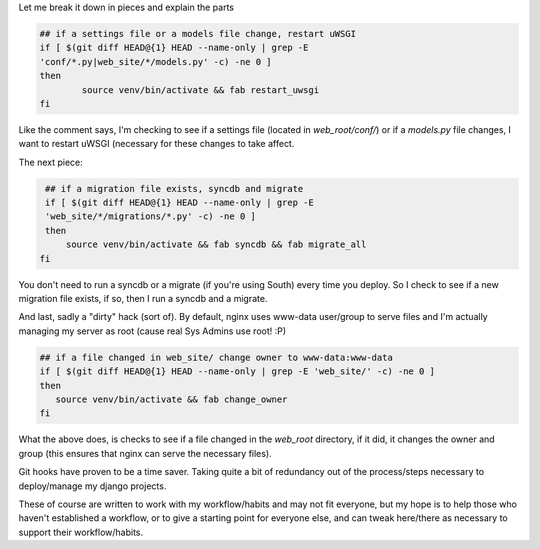 Let me break it down in pieces and explain the parts

.. code-block:: bash

    ## if a settings file or a models file change, restart uWSGI
    if [ $(git diff HEAD@{1} HEAD --name-only | grep -E
    'conf/*.py|web_site/*/models.py' -c) -ne 0 ]
    then
            source venv/bin/activate && fab restart_uwsgi
    fi

Like the comment says, I'm checking to see if a settings file (located in
`web_root/conf/`) or if a `models.py` file changes, I want to restart uWSGI
(necessary for these changes to take affect.

The next piece:

.. code-block:: bash

    ## if a migration file exists, syncdb and migrate
    if [ $(git diff HEAD@{1} HEAD --name-only | grep -E
    'web_site/*/migrations/*.py' -c) -ne 0 ]
    then
        source venv/bin/activate && fab syncdb && fab migrate_all
   fi

You don't need to run a syncdb or a migrate (if you're using South) every time
you deploy.  So I check to see if a new migration file exists, if so, then I
run a syncdb and a migrate.

And last, sadly a "dirty" hack (sort of). By default, nginx uses www-data
user/group to serve files and I'm actually managing my server as root (cause
real Sys Admins use root! :P)

.. code-block:: bash

    ## if a file changed in web_site/ change owner to www-data:www-data
    if [ $(git diff HEAD@{1} HEAD --name-only | grep -E 'web_site/' -c) -ne 0 ]
    then
       source venv/bin/activate && fab change_owner
    fi

What the above does, is checks to see if a file changed in the `web_root`
directory, if it
did, it changes the owner and group (this ensures that nginx can serve the
necessary files).

Git hooks have proven to be a time saver. Taking quite a bit of redundancy out
of the process/steps necessary to deploy/manage my django projects.

These of course are written to work with my workflow/habits and may not fit
everyone, but my hope is to help those who haven't established a workflow, or
to give a starting point for everyone else, and can tweak here/there as
necessary to support their workflow/habits.